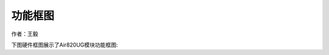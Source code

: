 功能框图
========

作者：王毅

下图硬件框图展示了Air820UG模块功能框图: |undefined|

.. |undefined| image:: http://openluat-luatcommunity.oss-cn-hangzhou.aliyuncs.com/images/20201212143858980_1.png
